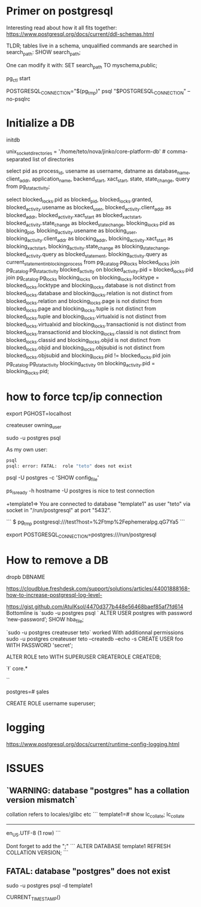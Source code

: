 * Primer on postgresql

Interesting read about how it all fits together:
https://www.postgresql.org/docs/current/ddl-schemas.html

TLDR; tables live in a schema, unqualified commands are searched in search_path:
SHOW search_path;

One can modify it with:
SET search_path TO myschema,public;


pg_ctl start

POSTGRESQL_CONNECTION="$(pg_tmp)"
psql "$POSTGRESQL_CONNECTION" --no-psqlrc 

* Initialize a DB

  initdb

unix_socket_directories = '/home/teto/nova/jinko/core-platform-db'	# comma-separated list of directories

\conninfo


select pid as process_id,
       usename as username,
       datname as database_name,
       client_addr,
       application_name,
       backend_start,
       xact_start,
       state,
       state_change,
       query
from pg_stat_activity;

select blocked_locks.pid as blocked_pid,
         blocked_locks.granted,
         blocked_activity.usename as blocked_user,
         blocked_activity.client_addr as blocked_addr,
         blocked_activity.xact_start as blocked_xact_start,
         blocked_activity.state_change as blocked_state_change,
         blocking_locks.pid as blocking_pid,
         blocking_activity.usename as blocking_user,
         blocking_activity.client_addr as blocking_addr,
         blocking_activity.xact_start as blocking_xact_start,
         blocking_activity.state_change as blocking_state_change,
         blocked_activity.query as blocked_statement,
         blocking_activity.query as current_statement_in_blocking_process
   from pg_catalog.pg_locks blocked_locks
    join pg_catalog.pg_stat_activity blocked_activity on blocked_activity.pid = blocked_locks.pid
    join pg_catalog.pg_locks blocking_locks 
        on blocking_locks.locktype = blocked_locks.locktype
        and blocking_locks.database is not distinct from blocked_locks.database
        and blocking_locks.relation is not distinct from blocked_locks.relation
        and blocking_locks.page is not distinct from blocked_locks.page
        and blocking_locks.tuple is not distinct from blocked_locks.tuple
        and blocking_locks.virtualxid is not distinct from blocked_locks.virtualxid
        and blocking_locks.transactionid is not distinct from blocked_locks.transactionid
        and blocking_locks.classid is not distinct from blocked_locks.classid
        and blocking_locks.objid is not distinct from blocked_locks.objid
        and blocking_locks.objsubid is not distinct from blocked_locks.objsubid
        and blocking_locks.pid != blocked_locks.pid
    join pg_catalog.pg_stat_activity blocking_activity on blocking_activity.pid = blocking_locks.pid;


* how to force tcp/ip connection

  export PGHOST=localhost

createuser owning_user

sudo -u postgres psql 

As my own user:
 #+BEGIN_SRC sh
 psql
 psql: error: FATAL:  role "teto" does not exist
 #+END_SRC

psql -U postgres -c 'SHOW config_file'

ps_isready -h hostname -U postgres is nice to test connection

+template1=> \conninfo
You are connected to database "template1" as user "teto" via socket in "/run/postgresql" at port "5432".

```
$ pg_tmp 
postgresql:///test?host=%2Ftmp%2Fephemeralpg.qG7Ya5
```

export POSTGRESQL_CONNECTION=postgres:///run/postgresql

* How to remove a DB

 dropb DBNAME

https://cloudblue.freshdesk.com/support/solutions/articles/44001888168-how-to-increase-postgresql-log-level-

# Peer authentication failed for user "postgres"
https://gist.github.com/AtulKsol/4470d377b448e56468baef85af7fd614
Bottomline is `sudo -u postgres psql `
ALTER USER postgres with password ‘new-password’;
SHOW hba_file;

`sudo -u postgres createuser teto` worked
With additionnal permissions
sudo -u postgres createuser teto --createdb --echo -s
CREATE USER foo WITH PASSWORD 'secret';

# 
ALTER ROLE teto WITH SUPERUSER CREATEROLE CREATEDB;

# How to list the tables ?
`\l`
\dt core.*

# list users
`\du`

# how to switch databases ?
postgres=# \c sales

CREATE ROLE username superuser;

# \dt

* logging

 https://www.postgresql.org/docs/current/runtime-config-logging.html

* ISSUES

** `WARNING:  database "postgres" has a collation version mismatch`

collation refers to locales/glibc etc
```
template1=# show lc_collate;
 lc_collate  
-------------
 en_US.UTF-8
(1 row)
```

Dont forget to add the ";"
```
ALTER DATABASE template1 REFRESH COLLATION VERSION;
```

** FATAL:  database "postgres" does not exist

sudo -u postgres psql  -d template1


CURRENT_TIMESTAMP()
